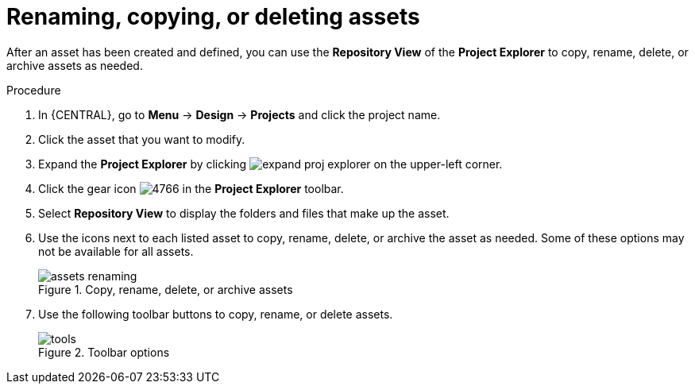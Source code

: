 [id='_assets_renaming_proc']
= Renaming, copying, or deleting assets

After an asset has been created and defined, you can use the *Repository View* of the *Project Explorer* to copy, rename, delete, or archive assets as needed.

.Procedure
. In {CENTRAL}, go to *Menu* -> *Design* -> *Projects* and click the project name.
. Click the asset that you want to modify.
. Expand the *Project Explorer* by clicking image:getting-started/expand-proj-explorer.png[] on the upper-left corner.
. Click the gear icon image:admin-and-config/4766.png[] in the *Project Explorer* toolbar.
. Select *Repository View* to display the folders and files that make up the asset.
. Use the icons next to each listed asset to copy, rename, delete, or archive the asset as needed. Some of these options may not be available for all assets.
+
.Copy, rename, delete, or archive assets
image::admin-and-config/assets-renaming.png[]
. Use the following toolbar buttons to copy, rename, or delete assets.
+
.Toolbar options
image::admin-and-config/tools.png[]
